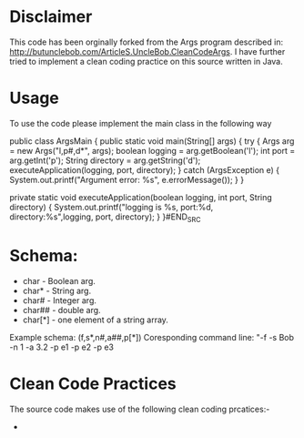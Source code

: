 * Disclaimer

This code has been orginally forked from the Args program described in: http://butunclebob.com/ArticleS.UncleBob.CleanCodeArgs. I have further tried
to implement a clean coding practice on this source written in Java.

* Usage 
To use the code please implement the main class in the following way

#+BEGIN_SRC java
public class ArgsMain {
  public static void main(String[] args) {
    try {
      Args arg = new Args("l,p#,d*", args);
      boolean logging = arg.getBoolean('l');
      int port = arg.getInt('p');
      String directory = arg.getString('d');
      executeApplication(logging, port, directory);
    } catch (ArgsException e) {
      System.out.printf("Argument error: %s\n", e.errorMessage());
    }
  }

  private static void executeApplication(boolean logging, int port, String directory) {
    System.out.printf("logging is %s, port:%d, directory:%s\n",logging, port, directory);
  }
}#END_SRC 



* Schema:
 - char    - Boolean arg.
 - char*   - String arg.
 - char#   - Integer arg.
 - char##  - double arg.
 - char[*] - one element of a string array.

Example schema: (f,s*,n#,a##,p[*])
Coresponding command line: "-f -s Bob -n 1 -a 3.2 -p e1 -p e2 -p e3

* Clean Code Practices

The source code makes use of the following clean coding prcatices:-

+ 
